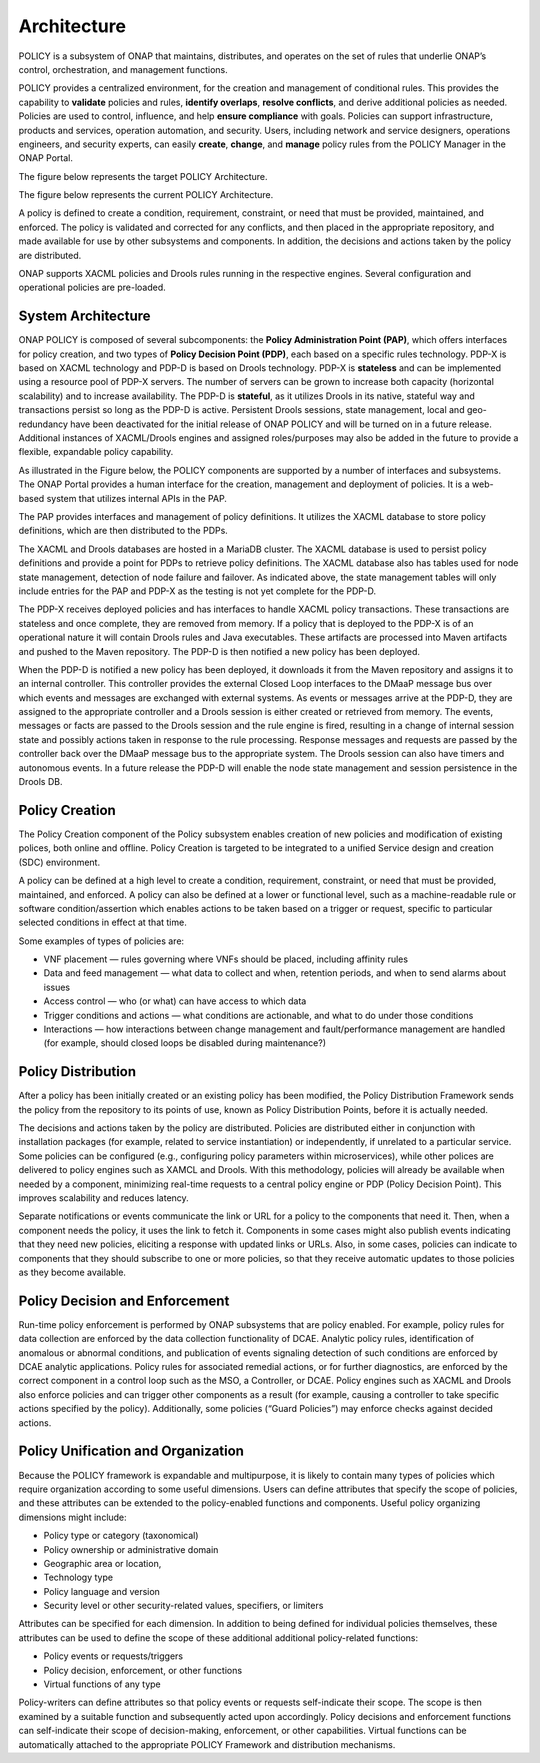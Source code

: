 .. This work is licensed under a Creative Commons Attribution 4.0 International License.
.. http://creativecommons.org/licenses/by/4.0


Architecture
------------
POLICY is a subsystem of ONAP that maintains, distributes, and operates on the set of rules that underlie ONAP’s control, orchestration, and management functions. 

POLICY provides a centralized environment, for the creation and management of conditional rules.  This provides the capability to **validate** policies and rules, **identify overlaps**, **resolve conflicts**, and derive additional policies as needed.  Policies are used to control, influence, and help **ensure compliance** with goals.  Policies can support infrastructure, products and services, operation automation, and security.  Users, including network and service designers, operations engineers, and security experts, can easily **create**, **change**, and **manage** policy rules from the POLICY Manager in the ONAP Portal.

The figure below represents the target POLICY Architecture.

.. image:: https://wiki.onap.org/download/attachments/1015858/PolicyTargetArchitecture.png?api=v2


The figure below represents the current POLICY Architecture.

.. image:: https://wiki.onap.org/download/attachments/1015858/PolicyR1Architecture.png?api=v2


A policy is defined to create a condition, requirement, constraint, or need that must be provided, maintained, and enforced.  The policy is validated and corrected for any conflicts, and then placed in the appropriate repository, and made available for use by other subsystems and components.  In addition, the decisions and actions taken by the policy are distributed. 

ONAP supports XACML policies and Drools rules running in the respective engines.  Several configuration and operational policies are pre-loaded.

System Architecture
^^^^^^^^^^^^^^^^^^^

ONAP POLICY is composed of several subcomponents: the **Policy Administration Point (PAP)**, which offers interfaces for policy creation, and two types of **Policy Decision Point (PDP)**, each based on a specific rules technology.  PDP-X is based on XACML technology and PDP-D is based on Drools technology.  PDP-X is **stateless** and can be implemented using a resource pool of PDP-X servers.  The number of servers can be grown to increase both capacity (horizontal scalability) and to increase availability.  The PDP-D is **stateful**, as it utilizes Drools in its native, stateful way and transactions persist so long as the PDP-D is active.  Persistent Drools sessions, state management, local and geo-redundancy have been deactivated for the initial release of ONAP POLICY and will be turned on in a future release.  Additional instances of XACML/Drools engines and assigned roles/purposes may also be added in the future to provide a flexible, expandable policy capability.

As illustrated in the Figure below, the POLICY components are supported by a number of interfaces and subsystems.  The ONAP Portal provides a human interface for the creation, management and deployment of policies.  It is a web-based system that utilizes internal APIs in the PAP.

.. image:: https://wiki.onap.org/download/attachments/1015858/PolicyArchitectureDetails.png?api=v2


The PAP provides interfaces and management of policy definitions.  It utilizes the XACML database to store policy definitions, which are then distributed to the PDPs.

The XACML and Drools databases are hosted in a MariaDB cluster.  The XACML database is used to persist policy definitions and provide a point for PDPs to retrieve policy definitions.  The XACML database also has tables used for node state management, detection of node failure and failover. As indicated above, the state management tables will only include entries for the PAP and PDP-X as the testing is not yet complete for the PDP-D.

The PDP-X receives deployed policies and has interfaces to handle XACML policy transactions.  These transactions are stateless and once complete, they are removed from memory.  If a policy that is deployed to the PDP-X is of an operational nature it will contain Drools rules and Java executables.  These artifacts are processed into Maven artifacts and pushed to the Maven repository.  The PDP-D is then notified a new policy has been deployed.

When the PDP-D is notified a new policy has been deployed, it downloads it from the Maven repository and assigns it to an internal controller.  This controller provides the external Closed Loop interfaces to the DMaaP message bus over which events and messages are exchanged with external systems.  As events or messages arrive at the PDP-D, they are assigned to the appropriate controller and a Drools session is either created or retrieved from memory.  The events, messages or facts are passed to the Drools session and the rule engine is fired,  resulting in a change of internal session state and possibly actions taken in response to the rule processing. Response messages and requests are passed by the controller back over the DMaaP message bus to the appropriate system.  The Drools session can also have timers and autonomous events. In a future release the PDP-D will enable the node state management and session persistence in the Drools DB. 


Policy Creation
^^^^^^^^^^^^^^^
The Policy Creation component of the Policy subsystem enables creation of new policies and modification of existing polices, both online and offline.  Policy Creation is targeted to be integrated to a unified Service design and creation (SDC) environment.

A policy can be defined at a high level to create a condition, requirement, constraint, or need that must be provided, maintained, and enforced. A policy can also be defined at a lower or functional level, such as a machine-readable rule or software condition/assertion which enables actions to be taken based on a trigger or request, specific to particular selected conditions in effect at that time.  

Some examples of types of policies are:

* VNF placement — rules governing where VNFs should be placed, including affinity rules
* Data and feed management — what data to collect and when, retention periods, and when to send alarms about issues
* Access control — who (or what) can have access to which data
* Trigger conditions and actions — what conditions are actionable, and what to do under those conditions
* Interactions — how interactions between change management and fault/performance management are handled (for example, should closed loops be disabled during maintenance?)


Policy Distribution
^^^^^^^^^^^^^^^^^^^
After a policy has been initially created or an existing policy has been modified, the Policy Distribution Framework sends the policy from the repository to its points of use, known as Policy Distribution Points, before it is actually needed.

The decisions and actions taken by the policy are distributed.  Policies are distributed either in conjunction with installation packages (for example, related to service instantiation) or independently, if unrelated to a particular service.  Some policies can be configured (e.g., configuring policy parameters within microservices), while other polices are delivered to policy engines such as XAMCL and Drools.  With this methodology, policies will already be available when needed by a component, minimizing real-time requests to a central policy engine or PDP (Policy Decision Point). This improves scalability and reduces latency.

Separate notifications or events communicate the link or URL for a policy to the components that need it.  Then, when a component needs the policy, it uses the link to fetch it. Components in some cases might also publish events indicating that they need new policies, eliciting a response with updated links or URLs. Also, in some cases, policies can indicate to components that they should subscribe to one or more policies, so that they receive automatic updates to those policies as they become available.


Policy Decision and Enforcement
^^^^^^^^^^^^^^^^^^^^^^^^^^^^^^^

Run-time policy enforcement is performed by ONAP subsystems that are policy enabled. For example, policy rules for data collection are enforced by the data collection functionality of DCAE. Analytic policy rules, identification of anomalous or abnormal conditions, and publication of events signaling detection of such conditions are enforced by DCAE analytic applications. Policy rules for associated remedial actions, or for further diagnostics, are enforced by the correct component in a control loop such as the MSO, a Controller, or DCAE.  Policy engines such as XACML and Drools also enforce policies and can trigger other components as a result (for example, causing a controller to take specific actions specified by the policy).  Additionally, some policies (“Guard Policies”) may enforce checks against decided actions.


Policy Unification and Organization
^^^^^^^^^^^^^^^^^^^^^^^^^^^^^^^^^^^
Because the POLICY framework is expandable and multipurpose, it is likely to contain many types of policies which require organization according to some useful dimensions.  Users can define attributes that specify the scope of policies, and these attributes can be extended to the policy-enabled functions and components. Useful policy organizing dimensions might include:

* Policy type or category (taxonomical)
* Policy ownership or administrative domain
* Geographic area or location, 
* Technology type  
* Policy language and version 
* Security level or other security-related values, specifiers, or limiters

Attributes can be specified for each dimension. In addition to being defined for individual policies themselves, these attributes can be used to define the scope of these additional additional policy-related functions:

* Policy events or requests/triggers 
* Policy decision, enforcement, or other functions 
* Virtual functions of any type 

Policy-writers can define attributes so that policy events or requests self-indicate their scope. The scope is then examined by a suitable function and subsequently acted upon accordingly. Policy decisions and enforcement functions can self-indicate their scope of decision-making, enforcement, or other capabilities. Virtual functions can be automatically attached to the appropriate POLICY Framework and distribution mechanisms.




